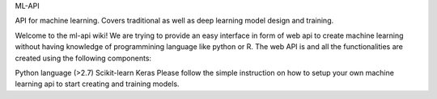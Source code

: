 
ML-API

API for machine learning. Covers traditional as well as deep learning model design and training.

Welcome to the ml-api wiki! We are trying to provide an easy interface in form of web api to create machine learning without having knowledge of programmining language like python or R. The web API is and all the functionalities are created using the following components:

Python language (>2.7)
Scikit-learn
Keras
Please follow the simple instruction on how to setup your own machine learning api to start creating and training models.
